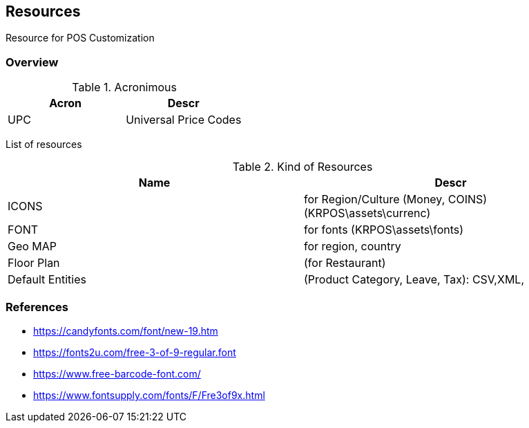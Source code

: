 [[gd-resources]]
== Resources

Resource for POS Customization

=== Overview

.Acronimous
[%header]
|====
|Acron |Descr

|UPC |Universal Price Codes
|====

List of resources 

.Kind of Resources 
[%header]
|====
|Name   |Descr

|ICONS
|for Region/Culture (Money, COINS) (KRPOS\assets\currenc)

|FONT
|for fonts (KRPOS\assets\fonts)

|Geo MAP
|for region, country

|Floor Plan
|(for Restaurant)

|Default Entities 
|(Product Category, Leave, Tax): CSV,XML,

|====



=== References 

* https://candyfonts.com/font/new-19.htm
* https://fonts2u.com/free-3-of-9-regular.font
* https://www.free-barcode-font.com/
* https://www.fontsupply.com/fonts/F/Fre3of9x.html
